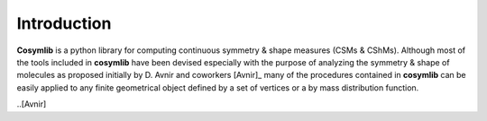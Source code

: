 .. highlight:: rst

Introduction
============

**Cosymlib** is a python library for computing continuous symmetry & shape measures (CSMs & CShMs).
Although most of the tools included in **cosymlib** have been devised especially with the purpose of
analyzing the symmetry & shape of molecules as proposed initially by D. Avnir and coworkers [Avnir]_
many of the procedures contained in **cosymlib** can be easily applied to
any finite geometrical object defined by a set of vertices or a by mass distribution function.


..[Avnir]